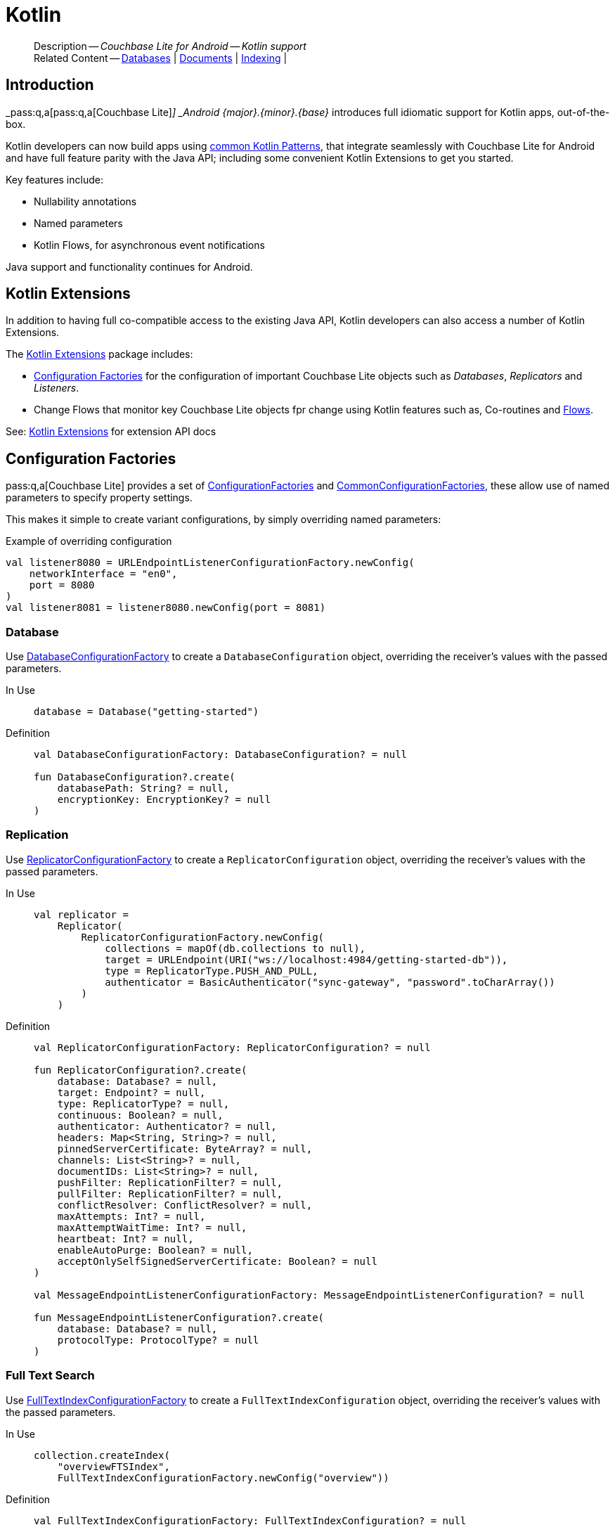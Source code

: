:docname: kotlin
:page-module: android
:page-relative-src-path: kotlin.adoc
:page-origin-url: https://github.com/couchbase/docs-couchbase-lite.git
:page-origin-start-path:
:page-origin-refname: antora-assembler-simplification
:page-origin-reftype: branch
:page-origin-refhash: (worktree)
[#android:kotlin:::]
= Kotlin
:page-role:
:description: Couchbase Lite for Android -- Kotlin support







































































[abstract]
--
Description -- _{description}_ +
Related Content -- xref:android:database.adoc[Databases] | xref:android:document.adoc[Documents] | xref:android:indexing.adoc[Indexing] |
--








[discrete#android:kotlin:::introduction]
== Introduction


pass:q,a[_pass:q,a[pass:q,a[Couchbase{nbsp}Lite]]_] _Android {major}.{minor}.{base}{empty}_ introduces full idiomatic support for Kotlin apps, out-of-the-box.

Kotlin developers can now build apps using https://developer.android.com/kotlin/common-patterns[common Kotlin Patterns], that integrate seamlessly with Couchbase Lite for Android and have full feature parity with the Java API; including some convenient Kotlin Extensions to get you started.

Key features include:

* Nullability annotations
* Named parameters
* Kotlin Flows, for asynchronous event notifications

Java support and functionality continues for Android.


[discrete#android:kotlin:::kotlin-extensions]
== Kotlin Extensions

In addition to having full co-compatible access to the existing Java API, Kotlin developers can also access a number of Kotlin Extensions.

The
https://docs.couchbase.com/mobile/{major}.{minor}.{base}{empty}/couchbase-lite-android-ktx[Kotlin Extensions]
package includes:

* <<android:kotlin:::lbl-factories>> for the configuration of important Couchbase Lite objects such as _Databases_, _Replicators_ and _Listeners_.
* Change Flows that monitor key  Couchbase Lite objects fpr change using Kotlin features such as, Co-routines and https://developer.android.com/kotlin/flow[Flows].

See: https://docs.couchbase.com/mobile/{major}.{minor}.{base}{empty}/couchbase-lite-android-ktx[Kotlin Extensions] for extension API docs


[discrete#android:kotlin:::lbl-factories]
== Configuration Factories

pass:q,a[pass:q,a[Couchbase{nbsp}Lite]] provides a set of https://docs.couchbase.com/mobile/{major}.{minor}.{base}{empty}/couchbase-lite-android-ktx/com/couchbase/lite/ConfigurationFactoriesKt.html[ConfigurationFactories] and https://docs.couchbase.com/mobile/{major}.{minor}.{base}{empty}/couchbase-lite-android-ktx/com/couchbase/lite/CommonConfigurationFactoriesKt.html[CommonConfigurationFactories], these allow use of named parameters to specify property settings.

This makes it simple to create variant configurations, by simply overriding named parameters:

.Example of overriding configuration
[pass:q,a[source, kotlin, indent=0]]
----
        val listener8080 = URLEndpointListenerConfigurationFactory.newConfig(
            networkInterface = "en0",
            port = 8080
        )
        val listener8081 = listener8080.newConfig(port = 8081)
----

[discrete#android:kotlin:::database]
=== Database
Use
https://docs.couchbase.com/mobile/{major}.{minor}.{base}{empty}/couchbase-lite-android-ktx/com/couchbase/lite/ConfigurationFactoriesKt.html#DatabaseConfigurationFactory[DatabaseConfigurationFactory]
to create a `DatabaseConfiguration` object, overriding the receiver's values with the passed parameters.

[tabs]
=====


In Use::
+
--
[pass:q,a[source, kotlin, indent=0]]
----

        database = Database("getting-started")

----
--


Definition::
+
--
[pass:q,a[source, kotlin, indent=0]]
----
val DatabaseConfigurationFactory: DatabaseConfiguration? = null

fun DatabaseConfiguration?.create(
    databasePath: String? = null,
    encryptionKey: EncryptionKey? = null
)
----
--
=====

[discrete#android:kotlin:::replication]
=== Replication
Use
https://docs.couchbase.com/mobile/{major}.{minor}.{base}{empty}/couchbase-lite-android-ktx/com/couchbase/lite/ConfigurationFactoriesKt.html#ReplicatorConfigurationFactory[ReplicatorConfigurationFactory]
to create a `ReplicatorConfiguration` object, overriding the receiver's values with the passed parameters.

[tabs]
=====


In Use::
+
--
[pass:q,a[source, kotlin, indent=0]]
----
        val replicator =
            Replicator(
                ReplicatorConfigurationFactory.newConfig(
                    collections = mapOf(db.collections to null),
                    target = URLEndpoint(URI("ws://localhost:4984/getting-started-db")),
                    type = ReplicatorType.PUSH_AND_PULL,
                    authenticator = BasicAuthenticator("sync-gateway", "password".toCharArray())
                )
            )

----
--


Definition::
+
--
[pass:q,a[source, kotlin, indent=0]]
----
val ReplicatorConfigurationFactory: ReplicatorConfiguration? = null

fun ReplicatorConfiguration?.create(
    database: Database? = null,
    target: Endpoint? = null,
    type: ReplicatorType? = null,
    continuous: Boolean? = null,
    authenticator: Authenticator? = null,
    headers: Map<String, String>? = null,
    pinnedServerCertificate: ByteArray? = null,
    channels: List<String>? = null,
    documentIDs: List<String>? = null,
    pushFilter: ReplicationFilter? = null,
    pullFilter: ReplicationFilter? = null,
    conflictResolver: ConflictResolver? = null,
    maxAttempts: Int? = null,
    maxAttemptWaitTime: Int? = null,
    heartbeat: Int? = null,
    enableAutoPurge: Boolean? = null,
    acceptOnlySelfSignedServerCertificate: Boolean? = null
)

val MessageEndpointListenerConfigurationFactory: MessageEndpointListenerConfiguration? = null

fun MessageEndpointListenerConfiguration?.create(
    database: Database? = null,
    protocolType: ProtocolType? = null
)
----
--
=====

//
[discrete#android:kotlin:::full-text-search]
=== Full Text Search
Use
https://docs.couchbase.com/mobile/{major}.{minor}.{base}{empty}/couchbase-lite-android-ktx/com/couchbase/lite/CommonConfigurationFactoriesKt.html#FullTextIndexConfigurationFactory[FullTextIndexConfigurationFactory]
to create a `FullTextIndexConfiguration` object, overriding the receiver's values with the passed parameters.

[tabs]
=====


In Use::
+
--
[pass:q,a[source, kotlin, indent=0]]
----
    collection.createIndex(
        "overviewFTSIndex",
        FullTextIndexConfigurationFactory.newConfig("overview"))
----
--


Definition::
+
--
----
val FullTextIndexConfigurationFactory: FullTextIndexConfiguration? = null

fun FullTextIndexConfiguration?.create(expression: String? = null)
----
--
=====


[discrete#android:kotlin:::indexing]
=== Indexing
Use
https://docs.couchbase.com/mobile/{major}.{minor}.{base}{empty}/couchbase-lite-android-ktx/com/couchbase/lite/CommonConfigurationFactoriesKt.html#ValueIndexConfigurationFactory[ValueIndexConfigurationFactory]
to create a `ValueIndexConfiguration` object, overriding the receiver's values with the passed parameters.

[tabs]
=====


In Use::
+
--
[pass:q,a[source, kotlin, indent=0]]
----
    collection.createIndex(
        "TypeNameIndex",
        ValueIndexConfigurationFactory.newConfig("type", "name")
    )
----
--


Definition::
+
--
----
val ValueIndexConfigurationFactory: ValueIndexConfiguration? = null

fun ValueIndexConfiguration?.create(vararg expressions: String = emptyArray())
----
--
=====

[discrete#android:kotlin:::logs]
=== Logs
Use
https://docs.couchbase.com/mobile/{major}.{minor}.{base}{empty}/couchbase-lite-android-ktx/com/couchbase/lite/CommonConfigurationFactoriesKt.html#LogFileConfigurationFactory[LogFileConfigurationFactory]
to create a `LogFileConfiguration` object, overriding the receiver's values with the passed parameters.

[tabs]
=====


In Use::
+
--
[pass:q,a[source, kotlin, indent=0]]
----

        Database.log.file.let {
            it.config = LogFileConfigurationFactory.newConfig(
                context.cacheDir.absolutePath, // <.>
                maxSize = 10240, // <.>
                maxRotateCount = 5, // <.>
                usePlainText = false
            ) // <.>
            it.level = LogLevel.INFO // <.>

        }

----
--


Definition::
+
--
----
val LogFileConfigurationFactory: LogFileConfiguration? = null

.LogFileConfiguration.create()

fun LogFileConfiguration?.create(
    directory: String? = null,
    maxSize: Long? = null,
    maxRotateCount: Int? = null,
    usePlainText: Boolean? = null
)
----
--
=====


[discrete#android:kotlin:::flows]
== Flows

These wrappers use _Flowables_ to monitor for changes.

[discrete#android:kotlin:::database-change-flow]
=== Database Change Flow

Use the
https://docs.couchbase.com/mobile/{major}.{minor}.{base}{empty}/couchbase-lite-android-ktx/com/couchbase/lite/CommonFlowsKt.html#databaseChangeFlow(Database,Executor)[databaseChangeFlow(Database,Executor)]
to monitor database change events.

[tabs]
=====


In Use::
+
--

[pass:q,a[source, kotlin, indent=0]]
----

val updatedDocs = db.databaseChangeFlow()
    .map { it.documentIDs }
    .asLiveData()

----
--


Definition::
+
--

[pass:q,a[source, kotlin, indent=0]]
----

@ExperimentalCoroutinesApi
fun Database.databaseChangeFlow(executor: Executor? = null)
----
--

=====


[discrete#android:kotlin:::document-change-flow]
=== Document Change Flow
Use
https://docs.couchbase.com/mobile/{major}.{minor}.{base}{empty}/couchbase-lite-android-ktx/com/couchbase/lite/CommonFlowsKt.html#documentChangeFlow(Database,String,Executor)[documentChangeFlow(Database,String,Executor)]
to monitor changes to a document.

[tabs]
=====


In Use::
+
--

[pass:q,a[source, kotlin, indent=0]]
----

val docModDate = db.documentChangeFlow("1001", null)
    .map { it.collection.getDocument(it.documentID)?.getString("lastModified") }
    .asLiveData()

----
--


Definition::
+
--

[pass:q,a[source, kotlin, indent=0]]
----
@ExperimentalCoroutinesApi

fun Database.documentChangeFlow(documentId: String, executor: Executor? = null)

----
--

=====

[discrete#android:kotlin:::replicator-change-flow]
=== Replicator Change Flow
Use
https://docs.couchbase.com/mobile/{major}.{minor}.{base}{empty}/couchbase-lite-android-ktx/com/couchbase/lite/CommonFlowsKt.html#replicatorChangeFlow(Replicator,Executor)[replicatorChangeFlow(Replicator,Executor)]
to monitor replicator changes.

[tabs]
=====


In Use::
+
--

[pass:q,a[source, kotlin, indent=0]]
----

val replState = repl.replicatorChangesFlow()
    .map { it.status.activityLevel }
    .asLiveData()

----
--


Definition::
+
--

[pass:q,a[source, kotlin, indent=0]]
----
@ExperimentalCoroutinesApi
fun Replicator.replicatorChangesFlow(executor: Executor? = null)
----
--
=====


[discrete#android:kotlin:::document-replicator-change-flow]
=== Document Replicator Change Flow
Use
https://docs.couchbase.com/mobile/{major}.{minor}.{base}{empty}/couchbase-lite-android-ktx/com/couchbase/lite/CommonFlowsKt.html#documentReplicationFlow(Replicator,Executor)[documentReplicationFlow(Replicator,Executor)]
to monitor document changes during replication.

[tabs]
=====


In Use::
+
--

[pass:q,a[source, kotlin, indent=0]]
----

val replicatedDocs = repl.documentReplicationFlow(testSerialExecutor)
    .map { update -> update.documents }
    .onEach { listView.setUpdated(it) }
    .collect()

----
--


Definition::
+
--

[pass:q,a[source, kotlin, indent=0]]
----

@ExperimentalCoroutinesApi
fun Replicator.documentReplicationFlow(executor: Executor? = null)


----
--
=====


[discrete#android:kotlin:::query-change-flow]
=== Query Change Flow
Use
https://docs.couchbase.com/mobile/{major}.{minor}.{base}{empty}/couchbase-lite-android-ktx/com/couchbase/lite/CommonFlowsKt.html#queryChangeFlow(Query,Executor)[queryChangeFlow(Query,Executor)]
to monitor document changes during replication.

[tabs]
=====


In Use::
+
--

[pass:q,a[source, kotlin, indent=0]]
----

    fun watchQuery(query: Query): LiveData<List<Result>> {
        return query.queryChangeFlow()
            .mapNotNull { change ->
                val err = change.error
                if (err != null) {
                    throw err
                }
                change.results?.allResults()
            }
            .asLiveData()
    }

----
--


Definition::
+
--

[pass:q,a[source, kotlin, indent=0]]
----

@ExperimentalCoroutinesApi
fun Query.queryChangeFlow(executor: Executor? = null)

----
--
=====


//


[discrete#android:kotlin:::related-content]
== Related Content
++++
<div class="card-row three-column-row">
++++

[.column]
=== {empty}
.How to . . .
* xref:android:gs-prereqs.adoc[Prerequisites]
* xref:android:gs-install.adoc[Install]
* xref:android:gs-build.adoc[Build and Run]


.

[discrete.colum#android:kotlin:::-2n]
=== {empty}
.Learn more . . .
* xref:android:database.adoc[Databases]
* xref:android:document.adoc[Documents]
* xref:android:blob.adoc[Blobs]
* xref:android:replication.adoc[Remote Sync Gateway]
* xref:android:conflict.adoc[Handling Data Conflicts]

.


[discrete.colum#android:kotlin:::-3n]
=== {empty}
.Dive Deeper . . .
https://forums.couchbase.com/c/mobile/14[Mobile Forum] |
https://blog.couchbase.com/[Blog] |
https://docs.couchbase.com/tutorials/[Tutorials]

.



++++
</div>
++++


